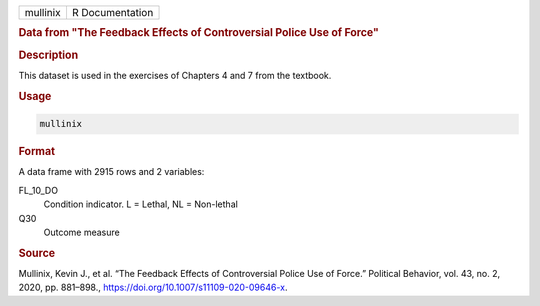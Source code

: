 .. container::

   .. container::

      ======== ===============
      mullinix R Documentation
      ======== ===============

      .. rubric:: Data from "The Feedback Effects of Controversial
         Police Use of Force"
         :name: data-from-the-feedback-effects-of-controversial-police-use-of-force

      .. rubric:: Description
         :name: description

      This dataset is used in the exercises of Chapters 4 and 7 from the
      textbook.

      .. rubric:: Usage
         :name: usage

      .. code:: R

         mullinix

      .. rubric:: Format
         :name: format

      A data frame with 2915 rows and 2 variables:

      FL_10_DO
         Condition indicator. L = Lethal, NL = Non-lethal

      Q30
         Outcome measure

      .. rubric:: Source
         :name: source

      Mullinix, Kevin J., et al. “The Feedback Effects of Controversial
      Police Use of Force.” Political Behavior, vol. 43, no. 2, 2020,
      pp. 881–898., https://doi.org/10.1007/s11109-020-09646-x.
